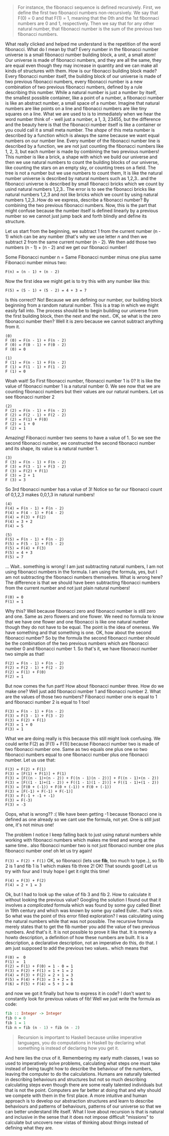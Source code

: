 #+BEGIN_QUOTE
For instance, the fibonacci sequence is defined recursively. First, we define the first two fibonacci numbers non-recursively. We say that F(0) = 0 and that F(1) = 1, meaning that the 0th and the 1st fibonnaci numbers are 0 and 1, respectively. Then we say that for any other natural number, that fibonacci number is the sum of the previous two fibonacci numbers. 
#+END_QUOTE

What really clicked and helped me understand is the repetition of the word fibonacci. What do I mean by that? Every number in the fibonacci number universe is a small fibonacci number building block, a unit, a small atom! Our universe is made of fibonacci numbers, and they are all the same, they are equal even though they may increase in quantity and we can make all kinds of structures with them. How is our fibonacci building block made? Every fibonacci number itself, the building block of our universe is made of two previous fibonacci numbers, every fibonacci number is a new combination of two previous fibonacci numbers, defined by a rule describing this number. While a natural number is just a number by itself, the smallest possible container, like a point of a number, a fibonacci number is like an abstract number, a small space of a number. Imagine that natural numbers are like points on a line and fibonacci numbers are like tiny squares on a line. What we are used to is to immediately when we hear the word number think of - well just a number, a 1, 3, 23455, but the difference and the beauty here is that the fibonacci number itself is like a container or you could call it a small meta number. The /shape/ of this meta number is described by a function which is always the same because we want equal numbers on our number line. Every number of the fibonacci number line is described by a function, we are not just counting the fibonacci numbers like 1, 2, 3, but each number is made by combining the two previous numbers! This number is like a brick, a shape with which we build our universe and then we use natural numbers to count the building blocks of our universe, like counting the stars on an empty sky, or counting trees on a field. The tree is not a number but we use numbers to count them, It is like the natural number universe is described by natural numbers such as 1,2,3.. and the fibonacci universe is described by small fibonacci bricks which we count by usind natural numbers 1,2,3.. The error is to see the fibonacci bricks like natural numbers 1,2,3 and not like bricks which we count by using natural numbers 1,2,3..How do we express, describe a fibonacci number? By combining the two previous fibonacci numbers. Now, this is the part that might confuse because the number itself is defined linearly by a previous number so we cannot just jump back and forth blindly and define its structure. 

Let us start from the beginning, we subtract 1 from the current number (n - 1) which can be any number (that's why we use letter /n/ and then we subtract 2 from the same current number (n - 2). We then add those two numbers
(n - 1) + (n - 2) and we get our fibonacci number!

Some Fibonacci number n = Same Fibonacci number minus one plus
same Fibonacci number minus two:

~F(n) = (n - 1) + (n - 2)~

Now the first idea we might get is to try this with any number like this:

~F(5) = (5 - 1) + (5 - 2) = 4 + 3 = 7~

Is this correct? No! Because we are defining our number, our building block beginning from a random natural number. This is a trap in which we might easily fall into. The process should be to begin building our universe from the first building block, then the next and the next.. OK, se what is the zero fibonacci number then? Well it is zero because we cannot subtract anything from it. 

#+BEGIN_SRC
(0)
F (0) = F(n - 1) + F(n - 2)
F (0) = F(0 - 1) + F(0 - 2)
F (0) = 0
#+END_SRC

#+BEGIN_SRC
(1)
F (1) = F(n - 1) + F(n - 2)
F (1) = F(1 - 1) + F(1 - 2)
F (1) = 0
#+END_SRC

Woah wait! So First fibonacci number, fibonacci number 1 is 0? It is like the value of fibonacci number 1 is a natural number 0. We see now that we are counting fibonacci numbers but their values are our natural numbers. Let us see fibonacci number 2

#+BEGIN_SRC
(2)
F (2) = F(n - 1) + F(n - 2)
F (2) = F(2 - 1) + F(2 - 2)
F (2) = F(1) + F(0)
F (2) = 1 + 0
F (2) = 1
#+END_SRC

Amazing! Fibonacci number two seems to have a value of 1. So we see the second fibonacci number, we constructed the second fibonacci number and its shape, its value is a natural number 1. 

#+BEGIN_SRC
(3)
F (3) = F(n - 1) + F(n - 2)
F (3) = F(3 - 1) + F(3 - 2)
F (3) = F(2) + F(1)
F (3) = 2 + 1
F (3) = 3
#+END_SRC

So 3rd fibonacci number has a value of 3! Notice so far our fibonacci count of 0,1,2,3 makes 0,0,1,3 in natural numbers!

#+BEGIN_SRC
(4)
F(4) = F(n - 1) + F(n - 2)
F(4) = F(4 - 1) + F(4 - 2)
F(4) = F(3) + F(2)
F(4) = 3 + 2
F(4) = 5
#+END_SRC

#+BEGIN_SRC
(5)
F(5) = F(n - 1) + F(n - 2)
F(5) = F(5 - 1) + F(5 - 2)
F(5) = F(4) + F(3)
F(5) = 4 + 3
F(5) = 7
#+END_SRC

... Wait.. something is wrong! I am just subtracting natural numbers, I am not using fibonacci numbers in the formula. I am using the formula, yes, but I am not subtracting the fibonacci numbers themselves. What is wrong here?
The difference is that we should have been subtracting fibonacci numbers from the current number and not just plain natural numbers!

#+BEGIN_SRC
F(0) = 0
F(1) = 1 
#+END_SRC

Why this? Well because fibonacci zero and fibonacci number is still zero and one. Same as zero flowers and one flower. We need no formula to know that we have one flower and one fibonacci is like one natural number though they do not have to be equal. The point is the idea of oneness. We have something and that something is one. OK, how about the second fibonacci number? So by the formula the second fibonacci number should be the combination of the two previous numbers which are fibonacci number 0 and fibonacci number 1. So that's it, we have fibonacci number two simple as that! 

#+BEGIN_SRC
F(2) = F(n - 1) + F(n - 2)
F(2) = F(2 - 1) + F(2 - 2)
F(2) = F(1) + F(0)
F(2) = 1
#+END_SRC

But now comes the fun part! How about fibonacci number three. How do we make one? Well just add fibonacci number 1 and fibonacci number 2. What are the values of those two numbers? Fibonacci number one is equal to 1 and fibonacci number 2 is equal to 1 too!

#+BEGIN_SRC
F(3) = F(n - 1) + F(n - 2)
F(3) = F(3 - 1) + F(3 - 2)
F(3) = F(2) + F(1)
F(3) = 1 + 0
F(3) = 1
#+END_SRC

What we are doing really is this because this still might look confusing. We could write F(2) as [F(1) + F(1)] because Fibonacci number two is made of two fibonacci number one. Same as two equals one plus one so two fibonacci numbers equal to one fibonacci number plus one fibonacci number. Let us use that:

#+BEGIN_SRC
F(3) = F(2) + F(1)
F(3) = [F(1) + F(1)] + F(1)
F(3) = [F((n - 1)+(n - 2)) + F((n - 1)(n - 2))] + F((n - 1)+(n - 2))
F(3) = [F((1 - 1)+(1 - 2)) + F((1 - 1)(1 - 2))] + F((1 - 1)+(1 - 2))
F(3) = [F(0 + (-1)) + F(0 + (-1)) + F(0 + (-1))
F(3) = [F(-1) + F(-1) + F(-1)]
F(3) = F(-1 + -1 + -1)
F(3) = F(-3)
F(3) = -3
#+END_SRC

Oops, what is wrong?? :( We have been getting -1 because fibonacci one is defined as one already so we cant use the formula, not yet. One is still just one, it's not minus one!

The problem I notice I keep falling back to just using natural numbers while working with fibonacci numbers which makes me tired and wrong at the same time.. also fibonacci number two is not just fibonacci number one plus fibonacci number one! oh let us try again!

~F(3) = F(2) + F(1)~ OK, so fibonacci (lets use *fib*, too much to type..), so fib 2 is 1 and fib 1 is 1 which makes fib three 2! OK! That sounds good! Let us try with four and I truly hope I get it right this time!

#+BEGIN_SRC
F(4) = F(3) + F(2)
F(4) = 2 + 1 = 3
#+END_SRC

Ok, but I had to look up the value of fib 3 and fib 2. How to calculate it without looking the previous value? Googling the solution I found out that it involves a /complicated/ formula which was found by some guy called Binet in 19th century and which was known by some guy called Euler.. that's nice. So what was the point of this error filled exploration? I was calculating using the natural numbers while that was not possible. The recursive formula merely states that to get the fib number you add the value of two previous numbers. And that's it. It is not possible to prove it like that. It is merely a howto description, a definition of how these numbers are built. It is a description, a declarative description, not an imperative do this, do that. I am just supposed to add the previous two values.. which means that
 
#+BEGIN_SRC
F(0) =  0 
F(1) =  1 
F(2) = F(1) + F(0) = 1 - 0 = 1
F(3) = F(2) + F(1) = 1 + 1 = 2
F(4) = F(3) + F(2) = 2 + 1 = 3
F(5) = F(4) + F(3) = 3 + 2 = 5
F(6) = F(5) + F(4) = 5 + 3 = 8
#+END_SRC

and now we got it finally but how to express it in code? I don't want to constantly look for previous values of fib! Well we just write the formula as code:

#+BEGIN_SRC haskell
fib :: Integer -> Integer 
fib 0 = 0
fib 1 = 1
fib n = fib (n - 1) + fib (n - 2)
#+END_SRC


#+BEGIN_QUOTE
Recursion is important to Haskell because unlike imperative languages, you do computations in Haskell by declaring what something is instead of declaring how you get it.
#+END_QUOTE

And here lies the crux of it. Remembering my early math classes, I was so used to imperatively solve problems, calculating  what steps one must take instead of being taught how to describe the behaviour of the numbers, leaving the computer to do the calculations. Humans are naturally talented in describing behaviours and structures but not so much describing calculating steps even though there are some really talented individuals but that is not the point. Computers are far better at doing that and why should we compete with them in the first place. A more intuitive and human approach is to develop our abstraction structures and learn to describe behaviours and patterns of behaviours, patterns of our universe so that we can better understand life itself. What I love about recursion is that is natural and inclusive in the sense that it does not impose difficult "missions" to calculate but uncovers new vistas of thinking about things instead of defining what they are.







